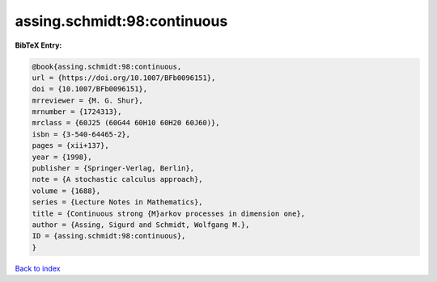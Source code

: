 assing.schmidt:98:continuous
============================

.. :cite:t:`assing.schmidt:98:continuous`

.. bibliography:: ../../All.bib

**BibTeX Entry:**

.. code-block:: bibtex

   @book{assing.schmidt:98:continuous,
   url = {https://doi.org/10.1007/BFb0096151},
   doi = {10.1007/BFb0096151},
   mrreviewer = {M. G. Shur},
   mrnumber = {1724313},
   mrclass = {60J25 (60G44 60H10 60H20 60J60)},
   isbn = {3-540-64465-2},
   pages = {xii+137},
   year = {1998},
   publisher = {Springer-Verlag, Berlin},
   note = {A stochastic calculus approach},
   volume = {1688},
   series = {Lecture Notes in Mathematics},
   title = {Continuous strong {M}arkov processes in dimension one},
   author = {Assing, Sigurd and Schmidt, Wolfgang M.},
   ID = {assing.schmidt:98:continuous},
   }

`Back to index <../index>`_
